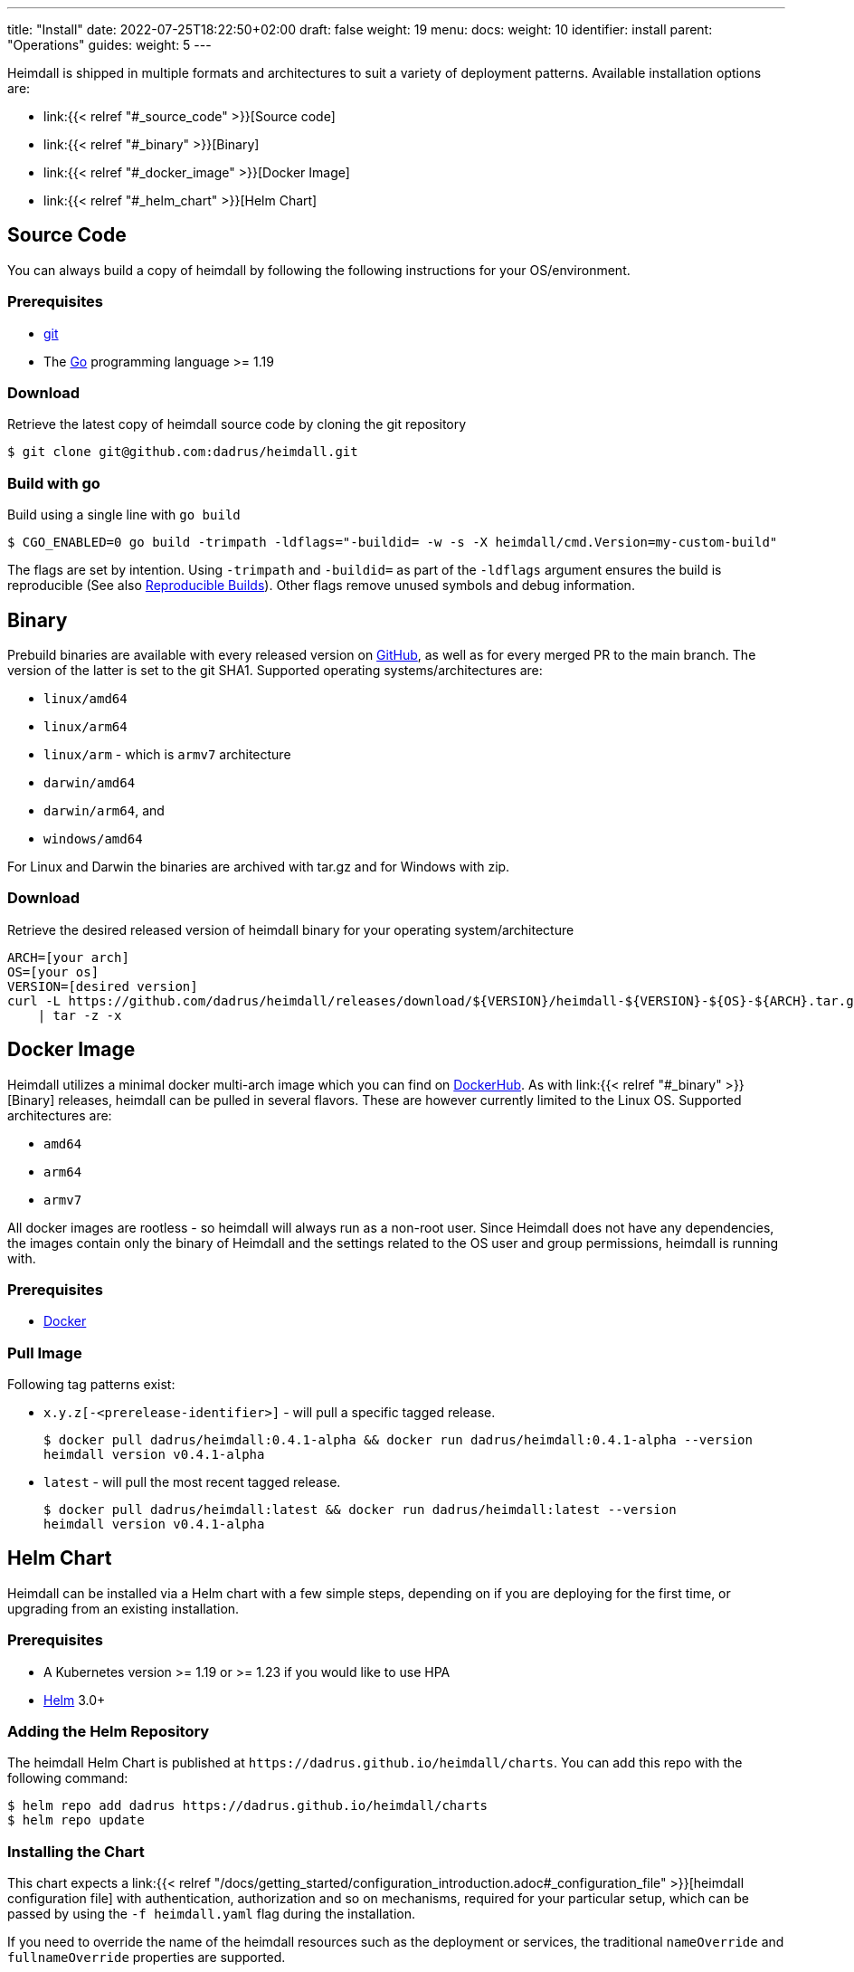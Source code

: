 ---
title: "Install"
date: 2022-07-25T18:22:50+02:00
draft: false
weight: 19
menu:
  docs:
    weight: 10
    identifier: install
    parent: "Operations"
  guides:
    weight: 5
---

Heimdall is shipped in multiple formats and architectures to suit a variety of deployment patterns. Available installation options are:

* link:{{< relref "#_source_code" >}}[Source code]
* link:{{< relref "#_binary" >}}[Binary]
* link:{{< relref "#_docker_image" >}}[Docker Image]
* link:{{< relref "#_helm_chart" >}}[Helm Chart]

== Source Code

You can always build a copy of heimdall by following the following instructions for your OS/environment.

=== Prerequisites

* https://git-scm.com/[git]
* The https://go.dev/dl/[Go] programming language >= 1.19

=== Download
Retrieve the latest copy of heimdall source code by cloning the git repository

[source, bash]
----
$ git clone git@github.com:dadrus/heimdall.git
----

=== Build with go
Build using a single line with `go build`

[source, bash]
----
$ CGO_ENABLED=0 go build -trimpath -ldflags="-buildid= -w -s -X heimdall/cmd.Version=my-custom-build"
----

The flags are set by intention. Using `-trimpath` and `-buildid=` as part of the `-ldflags` argument ensures the build is reproducible (See also https://reproducible-builds.org/[Reproducible Builds]). Other flags remove unused symbols and debug information.

== Binary

Prebuild binaries are available with every released version on https://github.com/dadrus/heimdall/releases/latest[GitHub], as well as for every merged PR to the main branch. The version of the latter is set to the git SHA1. Supported operating systems/architectures are:

* `linux/amd64`
* `linux/arm64`
* `linux/arm` - which is `armv7` architecture
* `darwin/amd64`
* `darwin/arm64`, and
* `windows/amd64`

For Linux and Darwin the binaries are archived with tar.gz and for Windows with zip.

=== Download
Retrieve the desired released version of heimdall binary for your operating system/architecture

[source, bash]
----
ARCH=[your arch]
OS=[your os]
VERSION=[desired version]
curl -L https://github.com/dadrus/heimdall/releases/download/${VERSION}/heimdall-${VERSION}-${OS}-${ARCH}.tar.gz \
    | tar -z -x
----

== Docker Image

Heimdall utilizes a minimal docker multi-arch image which you can find on https://hub.docker.com/r/dadrus/heimdall[DockerHub]. As with link:{{< relref "#_binary" >}}[Binary] releases, heimdall can be pulled in several flavors. These are however currently limited to the Linux OS. Supported architectures are:

* `amd64`
* `arm64`
* `armv7`

All docker images are rootless - so heimdall will always run as a non-root user. Since Heimdall does not have any dependencies, the images contain only the binary of Heimdall and the settings related to the OS user and group permissions, heimdall is running with.

=== Prerequisites

* https://docs.docker.com/install/[Docker]

=== Pull Image

Following tag patterns exist:

* `x.y.z[-<prerelease-identifier>]` - will pull a specific tagged release.
+
[source, bash]
----
$ docker pull dadrus/heimdall:0.4.1-alpha && docker run dadrus/heimdall:0.4.1-alpha --version
heimdall version v0.4.1-alpha
----

* `latest` - will pull the most recent tagged release.
+
[source, bash]
----
$ docker pull dadrus/heimdall:latest && docker run dadrus/heimdall:latest --version
heimdall version v0.4.1-alpha
----

== Helm Chart

Heimdall can be installed via a Helm chart with a few simple steps, depending on if you are deploying for the first time, or upgrading from an existing installation.

=== Prerequisites

* A Kubernetes version >= 1.19 or >= 1.23 if you would like to use HPA
* https://helm.sh/docs/intro/install/[Helm] 3.0+

=== Adding the Helm Repository

The heimdall Helm Chart is published at `\https://dadrus.github.io/heimdall/charts`. You can add this repo with the following command:

[source,bash]
----
$ helm repo add dadrus https://dadrus.github.io/heimdall/charts
$ helm repo update
----

=== Installing the Chart

This chart expects a link:{{< relref "/docs/getting_started/configuration_introduction.adoc#_configuration_file" >}}[heimdall configuration file] with authentication, authorization and so on mechanisms, required for your particular setup, which can be passed by using the `-f heimdall.yaml` flag during the installation.

If you need to override the name of the heimdall resources such as the deployment or services, the traditional `nameOverride` and `fullnameOverride` properties are supported.

By default, heimdall requires custom resource definitions (CRDs) installed in the cluster. The Helm client will install it for you.

To install the chart with the release name `my-release` (`my-release` is the name that you choose) and configure heimdall to operate in decision mode:

[source,bash]
----
$ helm install my-release -f heimdall.yaml dadrus/heimdall
----

If you need proxy mode, install it with:

[source,bash]
----
$ helm install my-release -f heimdall.yaml --set operationMode=proxy dadrus/heimdall
----

For more advanced configuration and details about helm values, https://github.com/dadrus/heimdall/tree/main/charts/heimdall[please see the helm chart].

=== Post-Install Steps

==== Integration with Ingress

After having installed heimdall, you have to integrate it with your ingress controller. For decision mode that means setting corresponding annotations on Ingress resources to let the traffic first be verified by heimdall before it is forwarded to the upstream services by the Ingress Controller.

==== Metrics Collection

Since heimdall exposes a comprehensive set of Prometheus style metrics on the link:{{< relref "/docs/configuration/observability/metrics.adoc" >}}[Metrics] endpoint, you can, assuming you are running a https://github.com/prometheus-operator/prometheus-operator[Prometheus Operator] in your cluster, create the following `PodMonitor` resource to enable metrics collection.

[source, yaml]
----
apiVersion: monitoring.coreos.com/v1
kind: PodMonitor
metadata:
  name: heimdall-pod-monitor
  labels:
    release: prometheus
    app.kubernetes.io/instance: my-release
    app.kubernetes.io/name: heimdall
    app.kubernetes.io/part-of: heimdall
spec:
  selector:
    matchLabels:
      app.kubernetes.io/instance: my-release
      app.kubernetes.io/name: heimdall
  podMetricsEndpoints:
    - path: /metrics
      port: http-metrics
      scheme: http
      interval: 30s
  jobLabel: heimdall-pod-monitor
  namespaceSelector:
    matchNames:
      - default
----

The definition of the `PodMonitor` above assumes, you've installed heimdall in the default namespace as shown in the link:{{< relref "#_installing_the_chart" >}}[Installing the Chart] section. If this is not the case, you need to adjust the `metadata` property by adding the corresponding `namespace` information, as well as the `namespaceSelector`.

